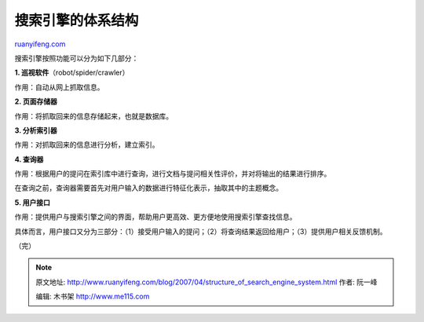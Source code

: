 .. _200704_structure_of_search_engine_system:

搜索引擎的体系结构
=====================================

`ruanyifeng.com <http://www.ruanyifeng.com/blog/2007/04/structure_of_search_engine_system.html>`__

搜索引擎按照功能可以分为如下几部分：

**1. 巡视软件**\ （robot/spider/crawler）

作用：自动从网上抓取信息。

**2. 页面存储器**

作用：将抓取回来的信息存储起来，也就是数据库。

**3. 分析索引器**

作用：对抓取回来的信息进行分析，建立索引。

**4. 查询器**

作用：根据用户的提问在索引库中进行查询，进行文档与提问相关性评价，并对将输出的结果进行排序。

在查询之前，查询器需要首先对用户输入的数据进行特征化表示，抽取其中的主题概念。

**5. 用户接口**

作用：提供用户与搜索引擎之间的界面，帮助用户更高效、更方便地使用搜索引擎查找信息。

具体而言，用户接口又分为三部分：（1）接受用户输入的提问；（2）将查询结果返回给用户；（3）提供用户相关反馈机制。

（完）

.. note::
    原文地址: http://www.ruanyifeng.com/blog/2007/04/structure_of_search_engine_system.html 
    作者: 阮一峰 

    编辑: 木书架 http://www.me115.com